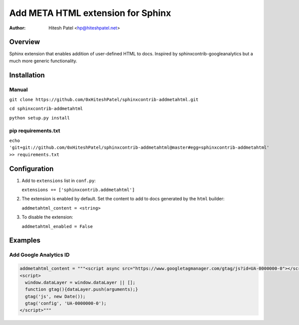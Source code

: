 Add META HTML extension for Sphinx
==================================

:author: Hitesh Patel <hp@hiteshpatel.net>

Overview
---------

Sphinx extension that enables addition of user-defined HTML to docs.  Inspired
by sphinxcontrib-googleanalytics but a much more generic functionality.

Installation
------------

Manual
~~~~~~

``git clone https://github.com/0xHiteshPatel/sphinxcontrib-addmetahtml.git``

``cd sphinxcontrib-addmetahtml``

``python setup.py install``

pip requirements.txt
~~~~~~~~~~~~~~~~
``echo 'git+git://github.com/0xHiteshPatel/sphinxcontrib-addmetahtml@master#egg=sphinxcontrib-addmetahtml' >> requirements.txt``

Configuration
-------------

#. Add to ``extensions`` list in ``conf.py``:

   ``extensions += ['sphinxcontrib.addmetahtml']``

#. The extension is enabled by default.  Set the content to add to docs
   generated by the ``html`` builder:

   ``addmetahtml_content = <string>``

#. To disable the extension:

   ``addmetahtml_enabled = False``

Examples
--------

Add Google Analytics ID
~~~~~~~~~~~~~~~~~~~~~~~

.. code::

   addmetahtml_content = """<script async src="https://www.googletagmanager.com/gtag/js?id=UA-0000000-0"></script>
   <script>
     window.dataLayer = window.dataLayer || [];
     function gtag(){dataLayer.push(arguments);}
     gtag('js', new Date());
     gtag('config', 'UA-0000000-0');
   </script>"""


